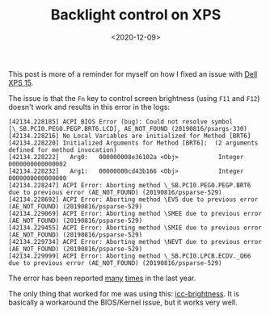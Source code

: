 #+TITLE: Backlight control on XPS
#+DATE: <2020-12-09>

This post is more of a reminder for myself on how I fixed an issue with
[[https://www.dell.com/de-ch/shop/notebooks/xps-15/spd/xps-15-7590-laptop/][Dell XPS 15]].

The issue is that the =Fn= key to control screen brightness (using =F11= and
=F12=) doesn't work and results in this error in the logs:

#+begin_example
[42134.228185] ACPI BIOS Error (bug): Could not resolve symbol [\_SB.PCI0.PEG0.PEGP.BRT6.LCD], AE_NOT_FOUND (20190816/psargs-330)
[42134.228216] No Local Variables are initialized for Method [BRT6]
[42134.228220] Initialized Arguments for Method [BRT6]:  (2 arguments defined for method invocation)
[42134.228222]   Arg0:   000000008e36102a <Obj>           Integer 0000000000000002
[42134.228232]   Arg1:   00000000cd43b166 <Obj>           Integer 0000000000000000
[42134.228247] ACPI Error: Aborting method \_SB.PCI0.PEG0.PEGP.BRT6 due to previous error (AE_NOT_FOUND) (20190816/psparse-529)
[42134.228692] ACPI Error: Aborting method \EV5 due to previous error (AE_NOT_FOUND) (20190816/psparse-529)
[42134.229069] ACPI Error: Aborting method \SMEE due to previous error (AE_NOT_FOUND) (20190816/psparse-529)
[42134.229455] ACPI Error: Aborting method \SMIE due to previous error (AE_NOT_FOUND) (20190816/psparse-529)
[42134.229734] ACPI Error: Aborting method \NEVT due to previous error (AE_NOT_FOUND) (20190816/psparse-529)
[42134.229999] ACPI Error: Aborting method \_SB.PCI0.LPCB.ECDV._Q66 due to previous error (AE_NOT_FOUND) (20190816/psparse-529)
#+end_example

The error has been reported [[https://bugs.freedesktop.org/show_bug.cgi?id=97883][many]] [[https://www.dell.com/community/Precision-Mobile-Workstations/ACPI-errors-with-new-bios-in-Dell-Precision-7540/td-p/7390895][times]] in the last year.

The only thing that worked for me was using this: [[https://github.com/udifuchs/icc-brightness][icc-brightness]]. It is
basically a workaround the BIOS/Kernel issue, but it works very well.
